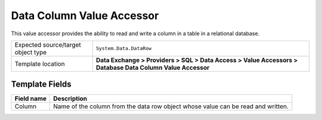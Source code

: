 Data Column Value Accessor
===================================================
This value accessor provides the ability to read 
and write a column in a table in a relational database.

.. |object-type-label| replace:: Expected source/target object type
.. |object-type| replace:: ``System.Data.DataRow``
.. |template-location| replace:: **Data Exchange > Providers > SQL > Data Access > Value Accessors > Database Data Column Value Accessor**

+---------------------------+---------------------------------------------------------------------+
| |object-type-label|       | |object-type|                                                       |
+---------------------------+---------------------------------------------------------------------+
| Template location         | |template-location|                                                 |
+---------------------------+---------------------------------------------------------------------+

Template Fields
---------------------------------------------------

.. |column| replace:: Name of the column from the data row object whose value can be read and written.

+---------------------------+---------------------------------------------------------------------+
| Field name                | Description                                                         |
+===========================+=====================================================================+
| Column                    | |column|                                                            |
+---------------------------+---------------------------------------------------------------------+
